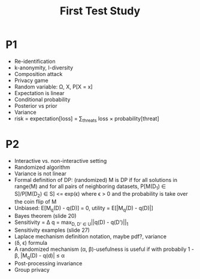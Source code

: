 #+title: First Test Study

* P1
- Re-identification
- k-anonymity, l-diversity
- Composition attack
- Privacy game
- Random variable: \Omega, X, P[X = x]
- Expectation is linear
- Conditional probability
- Posterior vs prior
- Variance
- risk = expectation[loss] = \sum_{threats} loss \times probability[threat]
* P2
- Interactive vs. non-interactive setting
- Randomized algorithm
- Variance is not linear
- Formal definition of DP: (randomized) M is DP if for all solutions in range(M) and for
  all pairs of neighboring datasets, P[M(D_1) \in S]/P[M(D_2) \in S] <= exp(\epsilon) where \epsilon > 0
  and the probability is take over the coin flip of M
- Unbiased: E[M_q(D) - q(D)] = 0, utility = E[|M_q(D) - q(D)|]
- Bayes theorem (slide 20)
- Sensitivity = \Delta q = max_{D, D' \in U}||q(D) - q(D')||_1
- Sensitivity examples (slide 27)
- Laplace mechanism definition notation, maybe pdf?, variance
- (\delta, \epsilon) formula
- A randomized mechanism (\alpha, \beta)-usefulness is useful if with probabily 1 - \beta, |M_q(D) - q(d)| \leq \alpha
- Post-processing invariance
- Group privacy
